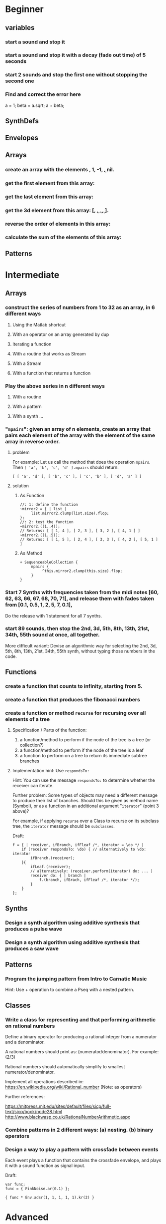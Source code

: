 
* Beginner

** variables
*** start a sound and stop it
*** start a sound and stop it with a decay (fade out time) of 5 seconds
*** start 2 sounds and stop the first one without stopping the second one

*** Find and correct the error here

a = 1;
beta = a.sqrt;
a + beta;

** SynthDefs

** Envelopes

** Arrays

*** create an array with the elements \a, 1, -1, \b, nil.

*** get the first element from this array: 

*** get the last element from this array:
*** get the 3d element from this array: [\a, \b, \c, \d, \e].

*** reverse the order of elements in this array:

*** calculate the sum of the elements of this array: 

** Patterns 

* Intermediate

** Arrays

*** construct the series of numbers from 1 to 32 as an array, in 6 different ways

**** Using the Matlab shortcut
**** With an operator on an array generated by dup
**** Iterating a function
**** With a routine that works as Stream
**** With a Stream
**** With a function that returns a function
*** Play the above series in n different ways
**** With a routine
**** With a pattern
**** With a synth ...

*** "=mpairs=": given an array of n elements, create an array that pairs each element of the array with the element of the same array in reverse order. 

**** problem
  For example: Let us call the method that does the operation =mpairs=.
  Then =[ 'a', 'b', 'c', 'd' ].mpairs= should return: 

 #+begin_src sclang
  [ [ 'a', 'd' ], [ 'b', 'c' ], [ 'c', 'b' ], [ 'd', 'a' ] ]
 #+end_src

**** solution
***** As Function
 #+begin_src sclang
 //: 1: define the function
 ~mirror2 = { | list |
      list.mirror2.clump(list.size).flop;
 };
 //: 2: test the function
 ~mirror2.((1..4));
 // Returns: [ [ 1, 4 ], [ 2, 3 ], [ 3, 2 ], [ 4, 1 ] ]
 ~mirror2.((1..5));
 // Returns: [ [ 1, 5 ], [ 2, 4 ], [ 3, 3 ], [ 4, 2 ], [ 5, 1 ] ]
 #+end_src
***** As Method
 #+begin_src sclang
 + SequenceableCollection {
      mpairs {
           ^this.mirror2.clump(this.size).flop;
      }
 }
 #+end_src

*** Start 7 Synths with frequencies taken from the midi notes [60, 62, 63, 66, 67, 68, 70, 71], and release them with fades taken from [0.1, 0.5, 1, 2, 5, 7, 0.1], 

Do the release with 1 statement for all 7 synths.
*** start 89 sounds, then stop the 2nd, 3d, 5th, 8th, 13th, 21st, 34th, 55th sound at once, all together.

 More difficult variant: Devise an algorithmic way for selecting the 2nd, 3d, 5th, 8th, 13th, 21st, 34th, 55th synth, without typing those numbers in the code.

** Functions

*** create a function that counts to infinity, starting from 5.
*** create a function that produces the fibonacci numbers
*** create a function or method =recurse= for recursing over all elements of a tree
**** Specification / Parts of the function:

  1. a function/method to perform if the node of the tree is a tree (or collection?)
  2. a function/method to perform if the node of the tree is a leaf
  3. a function to perform on a tree to return its immediate subtree branches
**** Implementation hint: Use =respondsTo:=
     :PROPERTIES:
     :DATE:     <2020-12-12 Sat 02:57>
     :END:

 Hint: You can use the message =respondsTo:= to determine whether the receiver can iterate.

 Further problem: Some types of objects may need a different message to produce their list of branches. Should this be given as method name (Symbol), or as a function in an additional argument "=iterator=" (point 3 above)?

 For example, if applying =recurse= over a Class to recurse on its subclass tree, the =iterator= message should be =subclasses=. 

 Draft: 

 #+begin_src sclang
 f = { | receiver, ifBranch, ifFleaf /*, iterator = \do */ |
     if (receiver respondsTo: \do) { // alternatively to \do: iterator
         ifBranch.(receiver);
     }{
         ifLeaf.(receiver);
         // alternatively: (receiver.perform(iterator) do: ... )
         receiver do: { | branch |
             f.(branch, ifBrach, ifFleaf /*, iterator */);
         }
     }
 };
 #+end_src

** Synths

*** Design a synth algorithm using additive synthesis that produces a pulse wave 
*** Design a synth algorithm using additive synthesis that produces a saw wave 
** Patterns
*** Program the jumping pattern from Intro to Carnatic Music
    :PROPERTIES:
    :DATE:     <2020-12-11 Fri 15:03>
    :END:

 Hint: Use + operation to combine a Pseq with a nested pattern.
** Classes
*** Write a class for representing and that performing arithmetic on rational numbers

 Define a binary operator for producing a rational integer from a numerator and a denominator.

 A rational numbers should print as: (numerator/denominator). For example: (2/3)

 Rational numbers should automatically simplify to smallest numerator/denominator.

 Implement all operations described in:
 https://en.wikipedia.org/wiki/Rational_number
 (Note: as operators)

 Further references:

 https://mitpress.mit.edu/sites/default/files/sicp/full-text/sicp/book/node28.html
 http://www.blackwasp.co.uk/RationalNumberArithmetic.aspx

*** Combine patterns in 2 different ways: (a) nesting. (b) binary operators
    :PROPERTIES:
    :DATE:     <2020-12-14 Mon 15:03>
    :END:
*** Design a way to play a pattern with crossfade between events

 Each event plays a function that contains the crossfade envelope, and plays it with a sound function as signal input.

 Draft: 
 #+begin_src sclang
 var func;
 func = { PinkNoise.ar(0.1) };

 { func * Env.adsr(1, 1, 1, 1, 1).kr(2) }
 #+end_src

* Advanced

** Polyrhythms, Konnakol
*** Program polyrhythms using demand UGens.  Can you change the number of beats in a cycle while playing?
*** Program the 75/16 Tatighinathom pattern from the Extreme Math Nerd Music Youtube video
    :PROPERTIES:
    :DATE:     <2020-12-11 Fri 14:30>
    :END:

 https://www.youtube.com/watch?v=-mS06lEmY3s

*** Program the Twinkle Twinkle Little Star pattern by Manjunath - with sample cutting
    :PROPERTIES:
    :DATE:     <2020-12-11 Fri 14:41>
    :END:

 OFF BEAT TWINKLE TWINKLE LITTLE STAR
 https://www.youtube.com/watch?v=6aHWJKJe9mU


** Indian Music Theory - Vocal ornaments + Pattern combinations
*** Program the 22 shrutis using rational numbers

https://en.wikipedia.org/wiki/Shruti_(music)

*** Devise a way to play Tisram and Gati in patterns - in a single melody
*** Devise a way to play Gamakas in patterns
*** Devise a way to play Brighas in  patterns
*** Devise a way to play polyrhythmic tisram in patterns - in parallel, synchronized sharing a basic beat
** Greek and Near Eastern Music Theory - Tunings - Scales
*** Program Turkish tunings based on (Mercator/Holder) 53-division of the octave

See;
 Holdrian Comma 
https://en.wikipedia.org/wiki/Holdrian_comma
https://en.wikipedia.org/wiki/53_equal_temperament
https://en.wikipedia.org/wiki/Nicholas_Mercator


*** Program Greek tunings based on the (Karas/Epitropi) 72 division of the octave
*** Program Greek tunings based on the (Chrysanthos) 68 division of the octave 
    :PROPERTIES:
    :DATE:     <2020-12-14 Mon 15:50>
    :END:

http://www.pandoura.gr/armoniko-egxeiridio/ti-den-mas-eipan-gia-to-xrisantho
*** Program the tetrachords from the Αρμονικά of Κλαύδιος Πτολεμαίος
    :PROPERTIES:
    :DATE:     <2020-12-14 Mon 16:33>
    :END:

(Use the rational number class from Intermediate exercises above).

*** Program the helikon and kanon from the Αρμονικά of Κλαύδιος Πτολεμαίος
    :PROPERTIES:
    :DATE:     <2020-12-11 Fri 14:55>
    :END:
** Western Music Theory
*** Program Messiaen's Modes of Limited Transposition
    :PROPERTIES:
    :DATE:     <2020-12-14 Mon 14:59>
    :END:

https://www.youtube.com/watch?v=nCXxV7eDEPc
*** Program Messiaen's Mode de valeurs et d'intensités
    :PROPERTIES:
    :DATE:     <2020-12-14 Mon 15:01>
    :END:

https://messiaenandmath.tumblr.com/modedevaleurs

https://en.wikipedia.org/wiki/Quatre_%C3%89tudes_de_rythme

https://www.youtube.com/watch?v=tippo8S5YlI

https://www.youtube.com/watch?v=S3xEnDpM1mU

Messiaen: Quatre Études de Rythme, with score - II. Mode de valeurs et d'intensités
*** Program A. Forte's Pitch Class Sets
    :PROPERTIES:
    :DATE:     <2020-12-14 Mon 15:07>
    :END:
*** Program A. Schoenberg's (equal tempered) tone net
*** Program M. Vogel's 3-5-7 just tone net and its 171-pitch/octave temered approximation
    :PROPERTIES:
    :DATE:     <2020-12-14 Mon 17:55>
    :END:

*** Program Schillinger's rhythmic + melodic patterns

** New types of Patterns
*** Palindromes: Fine a method or class for converting a sequential pattern into its palindrome

*** Define a method or class for playing a =Pseq= as a sequence of pairs generated with the =mpairs= method defined above under [[Intermediate]] exercises (i.e. concurrent palindrome with itself). 

    :PROPERTIES:
    :DATE:     <2020-12-12 Sat 03:13>
    :END:

*** Which other patterns besides =Pseq= can work with =mpairs=?
    :PROPERTIES:
    :DATE:     <2020-12-12 Sat 03:14>
    :END:

*** Program a way to play concurrently 2^n permutations of a Fibonacci beat pattern
    :PROPERTIES:
    :DATE:     <2020-12-14 Mon 17:54>
    :END:

*** Program a list pattern which gives access to the list data of the stream for on-the-fly modification
*** Program a way to share a data structure in multiple patterns playing in parallel.  
*** Program a way to select pitches or harmonic structures by solving optimization problems on the fly in a polyphonic pattern sharing a harmonic field data structure

 Hint: list comprehensions
*** Program feedback in patterns and compare to feedback in signals
    :PROPERTIES:
    :DATE:     <2020-12-14 Mon 11:37>
    :END:

* List of toopics to cover
** Variables

*** Interpreter Variables

 Store a synth in an interpreter variable, and free it.

 Store a synth in an interpreter variable, and release it, with a release duration of 7 seconds.

*** Environment Variables

*** Variables in closures

*** Variables in methods

*** Arguments as variables

*** Special Variables

 What is the value of =this= in the following code: 



 What is the value of =this= in the following code: 

** Arrays
*** Array creation
**** [\a, \b, \c]
**** Array.newClear
**** Array.fill
**** Array.rand
**** (1..10)
**** (1, 1.5 .. 10)
**** Array.series
**** Array.geom
**** Array.fib
**** Array.rand
**** Array.rand2
**** Array.linrand
**** Array.exprand
**** Array.interpolation

*** Accessing Array elements

**** [1, 2, 3][1]
**** (1..10)[5..]
**** (1..10)[..2]
**** =(1..10)[[1,3]]=
**** (1..10)@0
**** (1..10)@12
**** (1..10)@@12
**** (1..10).at(0)
**** (1..10).at(20)
**** (1..10).clipAt(20)
**** (1..10).wrapAt(20)
**** (1..10).foldAt(20)
**** (1..10).first;
**** (1..10).last;
**** [3, 4, 5]@|@[6, 8]
**** [3, 4, 5]|@|6
*** Searching in Arrays
**** indexOf
**** indicesOf
**** indexOfEqual
**** indicesOfEqual
**** includes
*** Replacing Array elements
**** (1..10).put(3, \x);
**** =(1..10)[[1,3]] = [\x, \y];=
*** Iterating over Arrays
**** (40..50) do: { ... }
**** (40..50) collect: { ... }
**** (40..50) select: { ... }
**** (40..50) reject: { ... }
*** Manipulating array structure
**** flop
**** flat
**** bubble
**** curdle
**** scramble
**** stutter
**** pyramid
**** j operations
*** Numeric operations and applications of Arrays
**** Adverbs for binary operators

** Control structures

*** if () { } { }
*** while
*** loop
*** case
*** switch
*** ?
*** !?
** List comprehensions
** Returning results
*** ^
** Synth Parameter Control
** Freeing and Releasing Synths
*** 
** Envelopes
*** Creating Envelopes
*** Triggering Envelopes
*** Releasing Envelopes

** Signals

** Buffers

*** Play a buffer reversed (back to front)

*** Play a buffer starting from the middle of the buffer

*** Buffer grains

** Mouse control

** Gui control
*** using defer in GUIs
** Buses and Synth IO
** Synth Order
** Routines
** Patterns + Streams
*** Sequential Patterns
*** Random Patterns
*** Combining Patterns
**** Arithmetic operations on Patterns
***** x adverb for binary operators on Streams
**** Nesting Patterns
**** Pn vs Pstutter
**** Filter Patterns

** Events
*** changing the instrument (synthdef used)
*** playing chords
*** synchronising
*** monophonic
*** legato
*** arpeggio
** Sched and Clocks
*** AppClock - TempoClock - SystemClock
** Closures

 what is the value of this in the following cases: ... 

 use a closure to count
** Scales and Tunings
*** midi - cents - midicps
** Demand UGens
** Duty and TDuty
** linear and exponential range use and conversion
** Line
** ControlSpecs
** UGens and Synthesis Techniques
*** Additive Synthesis
*** Subtractive Synthesis
**** Filter Ugens
*** Resonance
**** Ringz
**** Resonz
**** Klank
**** DynKlank,
**** Klang
*** Spectral Processing
*** Delays, Decays, Reverb
**** JPverb
**** JPverbRaw
**** GVerb
**** Delay
**** Decay
**** Comb
**** AllPass

*** Wavetable synthesis
*** Noise and Chaos UGens
**** Kinds of Noise: WhiteNoise
**** Kinds of LFNoise:
**** Chaos UGens

** Plotting signals + data
** Synthesizing signals (numerically/algorithmically)
** Multichannel expansion
** Multichannel output
*** Pan2, PanAz
*** Ambisonics
** File IO


